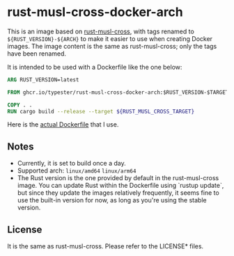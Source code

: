 * rust-musl-cross-docker-arch

This is an image based on [[https://github.com/rust-cross/rust-musl-cross][rust-musl-cross]], with tags renamed to =${RUST_VERSION}-${ARCH}= to make it easier to use when creating Docker images.
The image content is the same as rust-musl-cross; only the tags have been renamed.

It is intended to be used with a Dockerfile like the one below:

#+begin_src dockerfile
  ARG RUST_VERSION=latest

  FROM ghcr.io/typester/rust-musl-cross-docker-arch:$RUST_VERSION-$TARGETARCH AS builder

  COPY . .
  RUN cargo build --release --target ${RUST_MUSL_CROSS_TARGET}
#+end_src

Here is the [[https://github.com/typester/typester.dev/blob/main/Dockerfile][actual Dockerfile]] that I use.

** Notes

- Currently, it is set to build once a day.
- Supported arch: =linux/amd64= =linux/arm64=
- The Rust version is the one provided by default in the rust-musl-cross image.
  You can update Rust within the Dockerfile using `rustup update`, but since they update the images relatively frequently, it seems fine to use the built-in version for now, as long as you're using the stable version.

** License

It is the same as rust-musl-cross. Please refer to the LICENSE* files.
